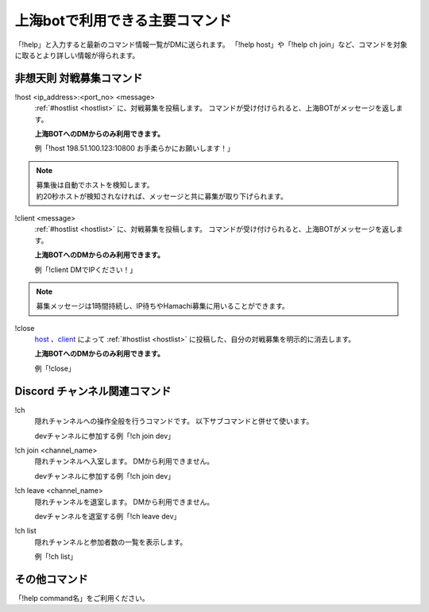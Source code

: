 ========================================
上海botで利用できる主要コマンド
========================================
「!help」と入力すると最新のコマンド情報一覧がDMに送られます。
「!help host」や「!help ch join」など、コマンドを対象に取るとより詳しい情報が得られます。


非想天則 対戦募集コマンド
========================================

.. _host:

!host <ip_address>:<port_no> <message>
    :ref:`#hostlist <hostlist>` に、対戦募集を投稿します。
    コマンドが受け付けられると、上海BOTがメッセージを返します。

    **上海BOTへのDMからのみ利用できます。**

    例「!host 198.51.100.123:10800 お手柔らかにお願いします！」

.. note::
  | 募集後は自動でホストを検知します。
  | 約20秒ホストが検知されなければ、メッセージと共に募集が取り下げられます。

.. _client:

!client <message>
    :ref:`#hostlist <hostlist>` に、対戦募集を投稿します。
    コマンドが受け付けられると、上海BOTがメッセージを返します。

    **上海BOTへのDMからのみ利用できます。**

    例「!client DMでIPください！」

.. note::
    募集メッセージは1時間持続し、IP待ちやHamachi募集に用いることができます。

.. _close:

!close
    host_ 、client_ によって :ref:`#hostlist <hostlist>` に投稿した、自分の対戦募集を明示的に消去します。

    **上海BOTへのDMからのみ利用できます。**

    例「!close」


Discord チャンネル関連コマンド
========================================

.. _ch:

!ch
    隠れチャンネルへの操作全般を行うコマンドです。
    以下サブコマンドと併せて使います。

    devチャンネルに参加する例「!ch join dev」

!ch join <channel_name>
    隠れチャンネルへ入室します。
    DMから利用できません。

    devチャンネルに参加する例「!ch join dev」

!ch leave <channel_name>
    隠れチャンネルを退室します。
    DMから利用できません。

    devチャンネルを退室する例「!ch leave dev」

!ch list
    隠れチャンネルと参加者数の一覧を表示します。

    例「!ch list」

その他コマンド
========================================
「!help command名」をご利用ください。
